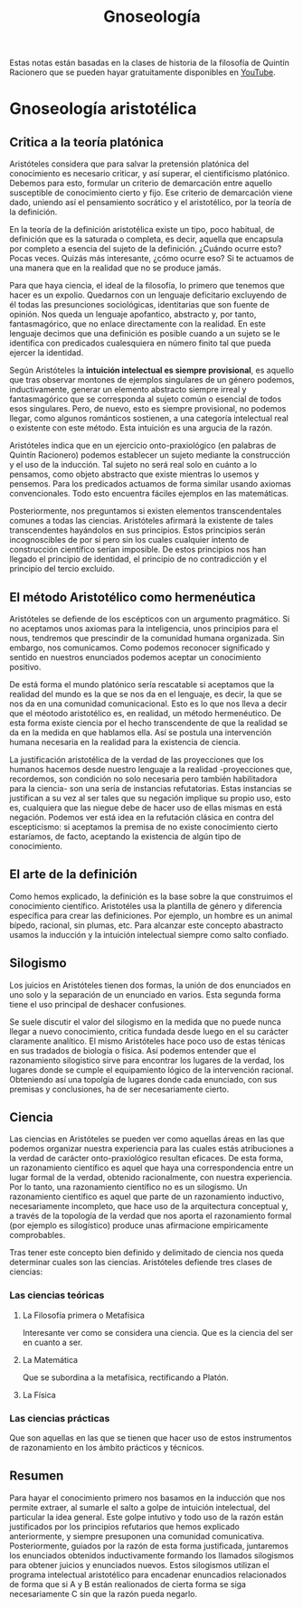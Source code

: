 :PROPERTIES:
:ID:       28101747-4722-4D5A-8941-B655E4005AC6
:END:
#+title: Gnoseología

Estas notas están basadas en la clases de historia de la filosofía de Quintín Racionero que se pueden hayar gratuitamente disponibles en [[https://www.youtube.com/playlist?list=PLEaDnHnhCt9bw8Xi48DwIuNWG74s3OoZ3][YouTube]].

* Gnoseología aristotélica

** Critica a la teoría platónica

Aristóteles considera que para salvar la pretensión platónica del conocimiento es necesario criticar, y así superar, el cientificismo platónico. Debemos para esto, formular un criterio de demarcación entre aquello susceptible de conocimiento cierto y fijo. Ese criterio de demarcación viene dado, uniendo así el pensamiento socrático y el aristotélico, por la teoría de la definición.

En la teoría de la definición aristotélica existe un tipo, poco habitual, de definición que es la saturada o completa, es decir, aquella que encapsula por completo a esencia del sujeto de la definición. ¿Cuándo ocurre esto? Pocas veces. Quizás más interesante, ¿cómo ocurre eso? Si te actuamos de una manera que en la realidad que no se produce jamás.

Para que haya ciencia, el ideal de la filosofía, lo primero que tenemos que hacer es un expolio. Quedarnos con un lenguaje deficitario excluyendo de él todas las presunciones sociológicas, identitarias que son fuente de opinión. Nos queda un lenguaje apofantico, abstracto y, por tanto, fantasmagórico, que no enlace directamente con la realidad. En este lenguaje decimos que una definición es posible cuando a un sujeto se le identifica con predicados cualesquiera en número finito tal que pueda ejercer la identidad.

Según Aristóteles la *intuición intelectual es siempre provisional*, es aquello que tras observar montones de ejemplos singulares de un género podemos, inductivamente, generar un elemento abstracto siempre irreal y fantasmagórico que se corresponda al sujeto común o esencial de todos esos singulares. Pero, de nuevo, esto es siempre provisional, no podemos llegar, como algunos románticos sostienen, a una categoría intelectual real o existente con este método. Esta intuición es una argucia de la razón.

Aristóteles indica que en un ejercicio onto-praxiológico (en palabras de Quintín Racionero) podemos establecer un sujeto mediante la construcción y el uso de la inducción. Tal sujeto no será real solo en cuánto a lo pensamos, como objeto abstracto que existe mientras lo usemos y pensemos. Para los predicados actuamos de forma similar usando axiomas convencionales. Todo esto encuentra fáciles ejemplos en las matemáticas.

Posteriormente, nos preguntamos si existen elementos transcendentales comunes a todas las ciencias. Aristóteles afirmará la existente de tales transcendentes hayándolos en sus principios. Estos principios serán incognoscibles de por sí  pero sin los cuales cualquier intento de construcción científico serían imposible. De estos principios nos han llegado el principio de identidad, el principio de no contradicción y el principio del tercio excluido.

** El método Aristotélico como hermenéutica

Aristóteles se defiende de los escépticos con un argumento pragmático. Si no aceptamos unos axiomas para la inteligencia, unos principios para el nous, tendremos que prescindir de la comunidad humana organizada. Sin embargo, nos comunicamos. Como podemos reconocer significado y sentido en nuestros enunciados podemos aceptar un conocimiento positivo.

De está forma el mundo platónico sería rescatable si aceptamos que la realidad del mundo es la que se nos da en el lenguaje, es decir, la que se nos da en una comunidad comunicacional. Esto es lo que nos lleva a decir que el méotodo aristotélico es, en realidad, un método hermenéutico. De esta forma existe ciencia por el hecho transcendente de que la realidad se da en la medida en que hablamos ella. Así se postula una intervención humana necesaria en la realidad para la existencia de ciencia.

La justificación aristotélica de la verdad de las proyecciones que los humanos hacemos desde nuestro lenguaje a la realidad -proyecciones que, recordemos, son condición no solo necesaria pero también habilitadora para la ciencia- son una sería de instancias refutatorias. Estas instancias se justifican a su vez al ser tales que su negación implique su propio uso, esto es, cualquiera que las niegue debe de hacer uso de ellas mismas en está negación. Podemos ver está idea en la refutación clásica en contra del escepticismo: si aceptamos la premisa de no existe conocimiento cierto estaríamos, de facto, aceptando la existencia de algún tipo de conocimiento.

** El arte de la definición

Como hemos explicado, la definición es la base sobre la que construimos el conocimiento científico. Aristotéles usa la plantilla de género y diferencia específica para crear las definiciones. Por ejemplo, un hombre es un animal bípedo, racional, sin plumas, etc. Para alcanzar este concepto abastracto usamos la inducción y la intuición intelectual siempre como salto confiado.

** Silogismo

Los juicios en Aristóteles tienen dos formas, la unión de dos enunciados en uno solo y la separación de un enunciado en varios. Esta segunda forma tiene el uso principal de deshacer confusiones.

Se suele discutir el valor del silogismo en la medida que no puede nunca llegar a nuevo conocimiento, critica fundada desde luego en el su carácter claramente analítico. El mismo Aristóteles hace poco uso de estas ténicas en sus tradados de biología o física. Así podemos entender que el razonamiento silogistico sirve para encontrar los lugares de la verdad, los lugares donde se cumple el equipamiento lógico de la intervención racional. Obteniendo así una topolgía de lugares donde cada enunciado, con sus premisas y conclusiones, ha de ser necesariamente cierto. 


** Ciencia

Las ciencias en Aristóteles se pueden ver como aquellas áreas en las que podemos organizar nuestra experiencia para las cuales estás atribuciones a la verdad de carácter onto-praxiológico resultan eficaces. De esta forma, un razonamiento científico es aquel que haya una correspondencia entre un lugar formal de la verdad, obtenido racionalmente, con nuestra experiencia. Por lo tanto, una razonamiento científico no es un silogismo. Un razonamiento científico es aquel que parte de un razonamiento inductivo, necesariamente incompleto, que hace uso de la arquitectura conceptual y, a través de la topología de la verdad que nos aporta el razonamiento formal (por ejemplo es silogístico) produce unas afirmacione empiricamente comprobables. 

Tras tener este concepto bien definido y delimitado de ciencia nos queda determinar cuales son las ciencias. Aristóteles defiende tres clases de ciencias:

*** Las ciencias teóricas
**** La Filosofía primera o Metafísica
Interesante ver como se considera una ciencia. Que es la ciencia del ser en cuanto a ser.
**** La Matemática
Que se subordina a la metafísica, rectificando a Platón.
**** La Física

*** Las ciencias prácticas
Que son aquellas en las que se tienen que hacer uso de estos instrumentos de razonamiento en los ámbito prácticos y técnicos.


** Resumen

Para hayar el conocimiento primero nos basamos en la inducción que nos permite extraer, al sumarle el salto a golpe de intuición intelectual, del particular la idea general. Este golpe intutivo y todo uso de la razón están justificados por los principios refutarios que hemos explicado anteriormente, y siempre presuponen una comunidad comunicativa. Posteriormente, guiados por la razón de esta forma justificada, juntaremos los enunciados obtenidos inductivamente formando los llamados silogismos para obtener juicios y enunciados nuevos. Estos silogismos utilizan el programa intelectual aristotélico para encadenar enuncadios relacionados de forma que si A y B están realionados de cierta forma se siga necesariamente C sin que la razón pueda negarlo.
